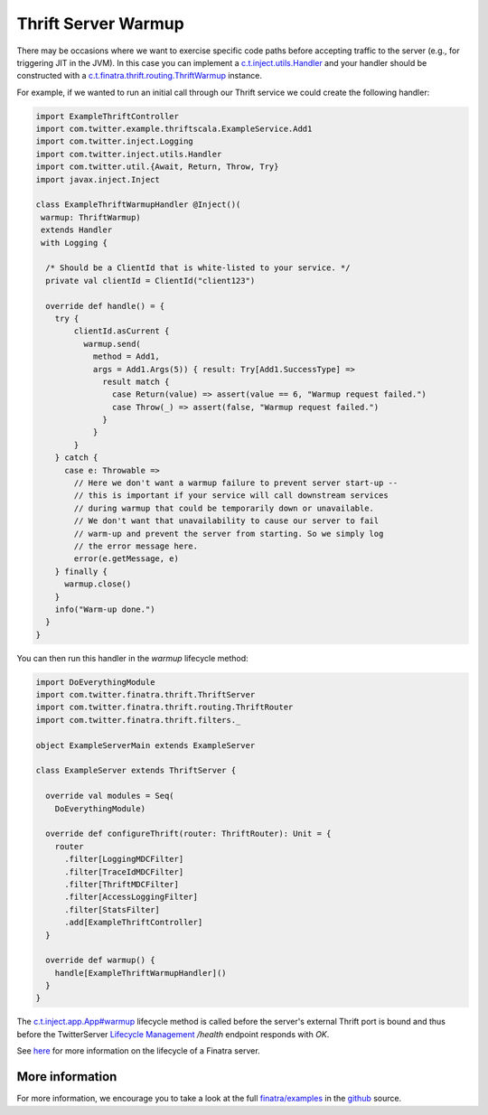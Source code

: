 .. _thrift_warmup:

Thrift Server Warmup
====================

There may be occasions where we want to exercise specific code paths before accepting traffic to the server (e.g., for triggering JIT in the JVM).
In this case you can implement a `c.t.inject.utils.Handler <https://github.com/twitter/finatra/blob/develop/inject/inject-utils/src/main/scala/com/twitter/inject/utils/Handler.scala>`__ and your handler should be constructed with a `c.t.finatra.thrift.routing.ThriftWarmup <https://github.com/twitter/finatra/blob/develop/thrift/src/main/scala/com/twitter/finatra/thrift/routing/ThriftWarmup.scala>`__ instance.

For example, if we wanted to run an initial call through our Thrift service we could create the following handler:

.. code:: scala

    import ExampleThriftController
    import com.twitter.example.thriftscala.ExampleService.Add1
    import com.twitter.inject.Logging
    import com.twitter.inject.utils.Handler
    import com.twitter.util.{Await, Return, Throw, Try}
    import javax.inject.Inject

    class ExampleThriftWarmupHandler @Inject()(
     warmup: ThriftWarmup)
     extends Handler
     with Logging {

      /* Should be a ClientId that is white-listed to your service. */
      private val clientId = ClientId("client123")

      override def handle() = {
        try {
            clientId.asCurrent {
              warmup.send(
                method = Add1,
                args = Add1.Args(5)) { result: Try[Add1.SuccessType] =>
                  result match {
                    case Return(value) => assert(value == 6, "Warmup request failed.")
                    case Throw(_) => assert(false, "Warmup request failed.")
                  }
                }
            }
        } catch {
          case e: Throwable =>
            // Here we don't want a warmup failure to prevent server start-up --
            // this is important if your service will call downstream services
            // during warmup that could be temporarily down or unavailable.
            // We don't want that unavailability to cause our server to fail
            // warm-up and prevent the server from starting. So we simply log
            // the error message here.
            error(e.getMessage, e)
        } finally {
          warmup.close()
        }
        info("Warm-up done.")
      }
    }


You can then run this handler in the `warmup` lifecycle method:

.. code:: scala

    import DoEverythingModule
    import com.twitter.finatra.thrift.ThriftServer
    import com.twitter.finatra.thrift.routing.ThriftRouter
    import com.twitter.finatra.thrift.filters._

    object ExampleServerMain extends ExampleServer

    class ExampleServer extends ThriftServer {

      override val modules = Seq(
        DoEverythingModule)

      override def configureThrift(router: ThriftRouter): Unit = {
        router
          .filter[LoggingMDCFilter]
          .filter[TraceIdMDCFilter]
          .filter[ThriftMDCFilter]
          .filter[AccessLoggingFilter]
          .filter[StatsFilter]
          .add[ExampleThriftController]
      }

      override def warmup() {
        handle[ExampleThriftWarmupHandler]()
      }
    }


The `c.t.inject.app.App#warmup <https://github.com/twitter/finatra/blob/c6e4716f082c0c8790d06d9e1664aacbd0c3fede/inject/inject-app/src/main/scala/com/twitter/inject/app/App.scala#L167>`__ lifecycle method is called before the server's external Thrift port is bound and thus before the TwitterServer `Lifecycle Management <https://twitter.github.io/twitter-server/Features.html#lifecycle-management>`__ `/health` endpoint responds with `OK`.

See `here <../getting-started/lifecycle.html>`__ for more information on the lifecycle of a Finatra server.

More information
----------------

For more information, we encourage you to take a look at the full `finatra/examples <https://github.com/twitter/finatra/tree/master/examples>`__ in the `github <https://github.com/twitter/finatra>`__ source.
